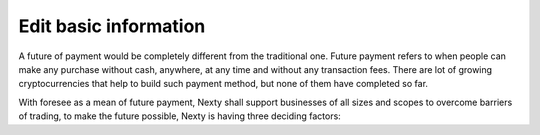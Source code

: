 ################################################################################
Edit basic information
################################################################################

A future of payment would be completely different from the traditional one. Future payment refers to when people can make any purchase without cash, anywhere, at any time and without any transaction fees. There are lot of growing cryptocurrencies that help to build such payment method, but none of them have completed so far.

With foresee as a mean of future payment, Nexty shall support businesses of all sizes and scopes to overcome barriers of trading, to make the future possible, Nexty is having three deciding factors: